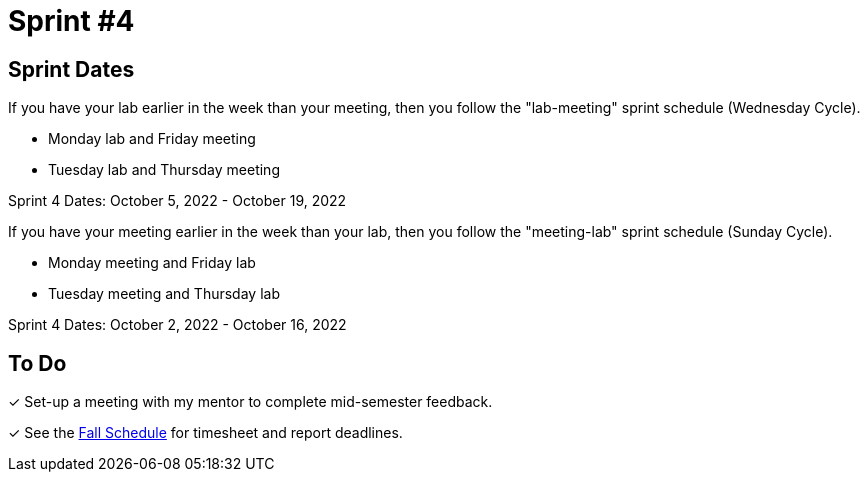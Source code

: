 = Sprint #4

== Sprint Dates
If you have your lab earlier in the week than your meeting, then you follow the "lab-meeting" sprint schedule (Wednesday Cycle).

* Monday lab and Friday meeting
* Tuesday lab and Thursday meeting

Sprint 4 Dates: October 5, 2022 - October 19, 2022

If you have your meeting earlier in the week than your lab, then you follow the "meeting-lab" sprint schedule (Sunday Cycle).

* Monday meeting and Friday lab
* Tuesday meeting and Thursday lab

Sprint 4 Dates: October 2, 2022 - October 16, 2022

== To Do

&#10003; Set-up a meeting with my mentor to complete mid-semester feedback. 

&#10003; See the xref:fall2022/schedule.adoc[Fall Schedule] for timesheet and report deadlines.